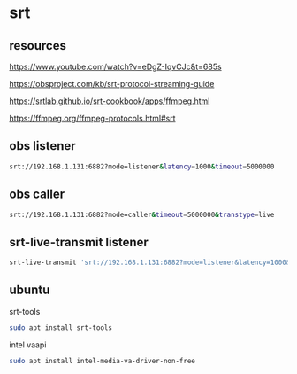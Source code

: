 #+STARTUP: content
* srt
** resources 

[[https://www.youtube.com/watch?v=eDgZ-IqvCJc&t=685s]]

[[https://obsproject.com/kb/srt-protocol-streaming-guide]]

[[https://srtlab.github.io/srt-cookbook/apps/ffmpeg.html]]

[[https://ffmpeg.org/ffmpeg-protocols.html#srt]]

** obs listener

#+begin_src sh
srt://192.168.1.131:6882?mode=listener&latency=1000&timeout=5000000
#+end_src

** obs caller

#+begin_src sh
srt://192.168.1.131:6882?mode=caller&timeout=5000000&transtype=live
#+end_src

** srt-live-transmit listener

#+begin_src sh
srt-live-transmit 'srt://192.168.1.131:6882?mode=listener&latency=1000&timeout=5000000' file://con | mpv --fs -
#+end_src

** ubuntu

srt-tools

#+begin_src sh
sudo apt install srt-tools 
#+end_src

intel vaapi

#+begin_src sh
sudo apt install intel-media-va-driver-non-free
#+end_src
